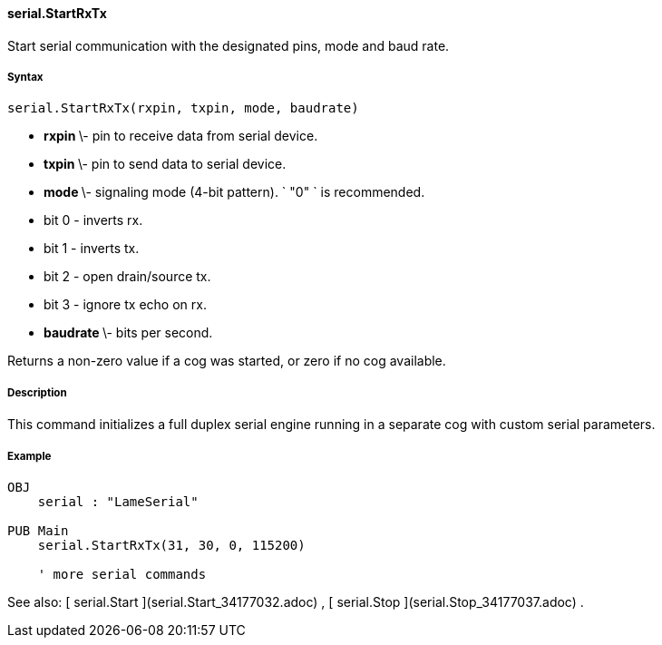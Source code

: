 #### serial.StartRxTx

Start serial communication with the designated pins, mode and baud rate.

#####  Syntax

    
    
    serial.StartRxTx(rxpin, txpin, mode, baudrate)

  * ** rxpin ** \- pin to receive data from serial device. 
  * ** txpin ** \- pin to send data to serial device. 
  * ** mode ** \- signaling mode (4-bit pattern). ` "0" ` is recommended. 
    * bit 0 - inverts rx. 
    * bit 1 - inverts tx. 
    * bit 2 - open drain/source tx. 
    * bit 3 - ignore tx echo on rx. 
  * ** baudrate ** \- bits per second. 

Returns a non-zero value if a cog was started, or zero if no cog available.

#####  Description

This command initializes a full duplex serial engine running in a separate cog
with custom serial parameters.

#####  Example

    
    
    OBJ
        serial : "LameSerial"
     
    PUB Main
        serial.StartRxTx(31, 30, 0, 115200)
     
        ' more serial commands

See also: [ serial.Start ](serial.Start_34177032.adoc) , [ serial.Stop
](serial.Stop_34177037.adoc) .

